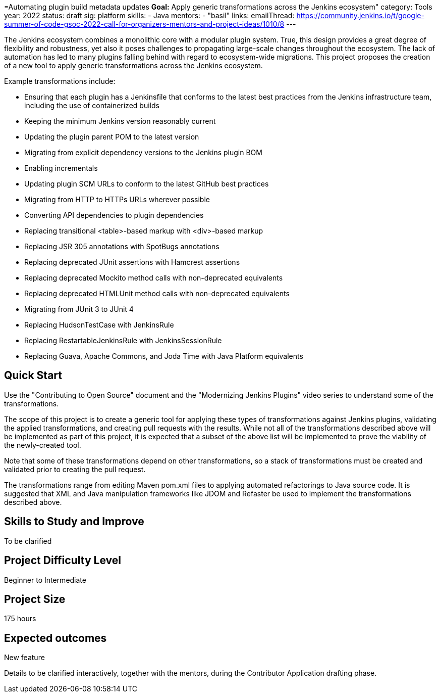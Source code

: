 =Automating plugin build metadata updates
*Goal:*  Apply generic transformations across the Jenkins ecosystem"
category: Tools
year: 2022
status: draft
sig: platform
skills:
- Java
mentors:
- "basil"
links:
  emailThread: https://community.jenkins.io/t/google-summer-of-code-gsoc-2022-call-for-organizers-mentors-and-project-ideas/1010/8
---

The Jenkins ecosystem combines a monolithic core with a modular plugin system.
True, this design provides a great degree of flexibility and robustness, yet also it poses challenges to propagating large-scale changes throughout the ecosystem.
The lack of automation has led to many plugins falling behind with regard to ecosystem-wide migrations.
This project proposes the creation of a new tool to apply generic transformations across the Jenkins ecosystem.

Example transformations include:

* Ensuring that each plugin has a Jenkinsfile that conforms to the latest best practices from the Jenkins infrastructure team, including the use of containerized builds
* Keeping the minimum Jenkins version reasonably current
* Updating the plugin parent POM to the latest version
* Migrating from explicit dependency versions to the Jenkins plugin BOM
* Enabling incrementals
* Updating plugin SCM URLs to conform to the latest GitHub best practices
* Migrating from HTTP to HTTPs URLs wherever possible
* Converting API dependencies to plugin dependencies
* Replacing transitional <table>-based markup with <div>-based markup
* Replacing JSR 305 annotations with SpotBugs annotations
* Replacing deprecated JUnit assertions with Hamcrest assertions
* Replacing deprecated Mockito method calls with non-deprecated equivalents
* Replacing deprecated HTMLUnit method calls with non-deprecated equivalents
* Migrating from JUnit 3 to JUnit 4
* Replacing HudsonTestCase with JenkinsRule
* Replacing RestartableJenkinsRule with JenkinsSessionRule
* Replacing Guava, Apache Commons, and Joda Time with Java Platform equivalents

== Quick Start

Use the "Contributing to Open Source" document and the "Modernizing Jenkins Plugins" video series to understand some of the transformations.

The scope of this project is to create a generic tool for applying these types of transformations against Jenkins plugins, validating the applied transformations, and creating pull requests with the results.
While not all of the transformations described above will be implemented as part of this project, it is expected that a subset of the above list will be implemented to prove the viability of the newly-created tool.

Note that some of these transformations depend on other transformations, so a stack of transformations must be created and validated prior to creating the pull request.

The transformations range from editing Maven pom.xml files to applying automated refactorings to Java source code.
It is suggested that XML and Java manipulation frameworks like JDOM and Refaster be used to implement the transformations described above.

== Skills to Study and Improve

To be clarified

== Project Difficulty Level

Beginner to Intermediate

== Project Size

175 hours

== Expected outcomes

New feature

Details to be clarified interactively, together with the mentors, during the Contributor Application drafting phase. 

// === Newbie Friendly Issues

